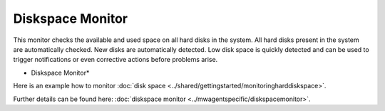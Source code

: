 Diskspace Monitor
=================

This monitor checks the available and used space on all hard disks in the
system. All hard disks present in the system are automatically checked.
New disks are automatically detected. Low disk space is quickly detected and
can be used to trigger notifications or even corrective actions before problems
arise.


.. image:: ../images/diskspacemonitor.png
   :width: 100%

* Diskspace Monitor*

Here is an example how to monitor :doc:`disk space <../shared/gettingstarted/monitoringharddiskspace>`.

Further details can be found here: :doc:`diskspace monitor <../mwagentspecific/diskspacemonitor>`.
